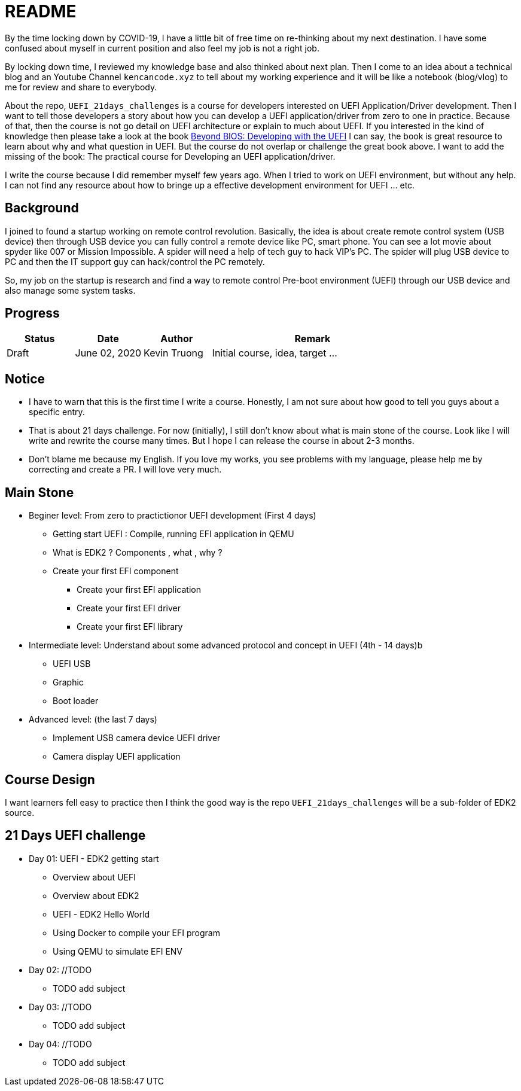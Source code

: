 = README

By the time locking down by COVID-19, I have a little bit of free time on re-thinking about my next destination.
I have some confused about myself in current position and also feel my job is not a right job.

By locking down time, I reviewed my knowledge base and also thinked about next plan.
Then I come to an idea about a technical blog and an Youtube Channel `kencancode.xyz` to tell about my working experience and it will be like a notebook (blog/vlog) to me for review and share to everybody.

About the repo, `UEFI_21days_challenges` is a course for developers interested on UEFI Application/Driver development.
Then I want to tell those developers a story about how you can develop a UEFI application/driver from zero to one in practice.
Because of that, then the course is not go detail on UEFI architecture or explain to much about UEFI.
If you interested in the kind of knowledge then please take a look at the book
https://www.amazon.com/Beyond-BIOS-Developing-Extensible-Interface/dp/1501514784[Beyond BIOS: Developing with the UEFI]
I can say, the book is great resource to learn about why and what question in UEFI. But the course do not overlap or challenge the great book above.
I want to add the missing of the book: The practical course for Developing an UEFI application/driver.

I write the course because I did remember myself few years ago.
When I tried to work on UEFI environment, but without any help.
I can not find any resource about how to bringe up a effective development environment for UEFI ... etc.

== Background

I joined to found a startup working on remote control revolution.
Basically, the idea is about create remote control system (USB device) then through USB device you can fully control a remote device like PC, smart phone.
You can see a lot movie about spyder like 007 or Mission Impossible.
A spider will need a help of tech guy to hack VIP's PC. The spider will plug USB device to PC and then the IT support guy can hack/control the PC remotely.

So, my job on the startup is research and find a way to remote control Pre-boot environment (UEFI) through our USB device and also manage some system tasks.

== Progress

[cols="1,1,1,3",options="header",]
|===============================================================================================
|Status |Date |Author |Remark
|Draft |June 02, 2020 |Kevin Truong | Initial course, idea, target ...
|===============================================================================================

== Notice

* I have to warn that this is the first time I write a course.
Honestly, I am not sure about how good to tell you guys about a specific entry.
* That is about 21 days challenge.
For now (initially), I still don't know about what is main stone of the course.
Look like I will write and rewrite the course many times.
But I hope I can release the course in about 2-3 months.
* Don't blame me because my English.
If you love my works, you see problems with my language, please help me by correcting and create a PR. I will love very much.

== Main Stone

* Beginer level: From zero to practictionor UEFI development (First 4 days)
** Getting start UEFI : Compile, running EFI application in QEMU
** What is EDK2 ? Components , what , why ?
** Create your first EFI component
*** Create your first EFI application
*** Create your first EFI driver
*** Create your first EFI library

* Intermediate level: Understand about some advanced protocol and concept in UEFI (4th - 14 days)b
** UEFI USB
** Graphic
** Boot loader

* Advanced level: (the last 7 days)
** Implement USB camera device UEFI driver
** Camera display UEFI application

== Course Design

I want learners fell easy to practice then I think the good way is the repo `UEFI_21days_challenges` will be a sub-folder of EDK2 source.

[source]
----

----

== 21 Days UEFI challenge

* Day 01: UEFI - EDK2 getting start
** Overview about UEFI
** Overview about EDK2
** UEFI - EDK2 Hello World
** Using Docker to compile your EFI program
** Using QEMU to simulate EFI ENV

* Day 02: //TODO
** TODO add subject

* Day 03: //TODO
** TODO add subject

* Day 04: //TODO
** TODO add subject
